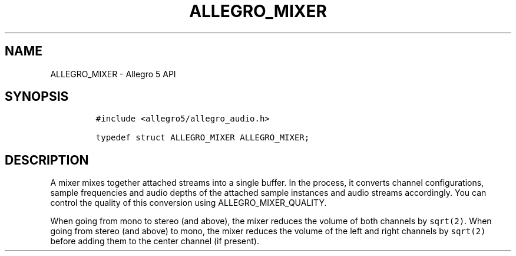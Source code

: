 .\" Automatically generated by Pandoc 3.1.3
.\"
.\" Define V font for inline verbatim, using C font in formats
.\" that render this, and otherwise B font.
.ie "\f[CB]x\f[]"x" \{\
. ftr V B
. ftr VI BI
. ftr VB B
. ftr VBI BI
.\}
.el \{\
. ftr V CR
. ftr VI CI
. ftr VB CB
. ftr VBI CBI
.\}
.TH "ALLEGRO_MIXER" "3" "" "Allegro reference manual" ""
.hy
.SH NAME
.PP
ALLEGRO_MIXER - Allegro 5 API
.SH SYNOPSIS
.IP
.nf
\f[C]
#include <allegro5/allegro_audio.h>

typedef struct ALLEGRO_MIXER ALLEGRO_MIXER;
\f[R]
.fi
.SH DESCRIPTION
.PP
A mixer mixes together attached streams into a single buffer.
In the process, it converts channel configurations, sample frequencies
and audio depths of the attached sample instances and audio streams
accordingly.
You can control the quality of this conversion using
ALLEGRO_MIXER_QUALITY.
.PP
When going from mono to stereo (and above), the mixer reduces the volume
of both channels by \f[V]sqrt(2)\f[R].
When going from stereo (and above) to mono, the mixer reduces the volume
of the left and right channels by \f[V]sqrt(2)\f[R] before adding them
to the center channel (if present).
